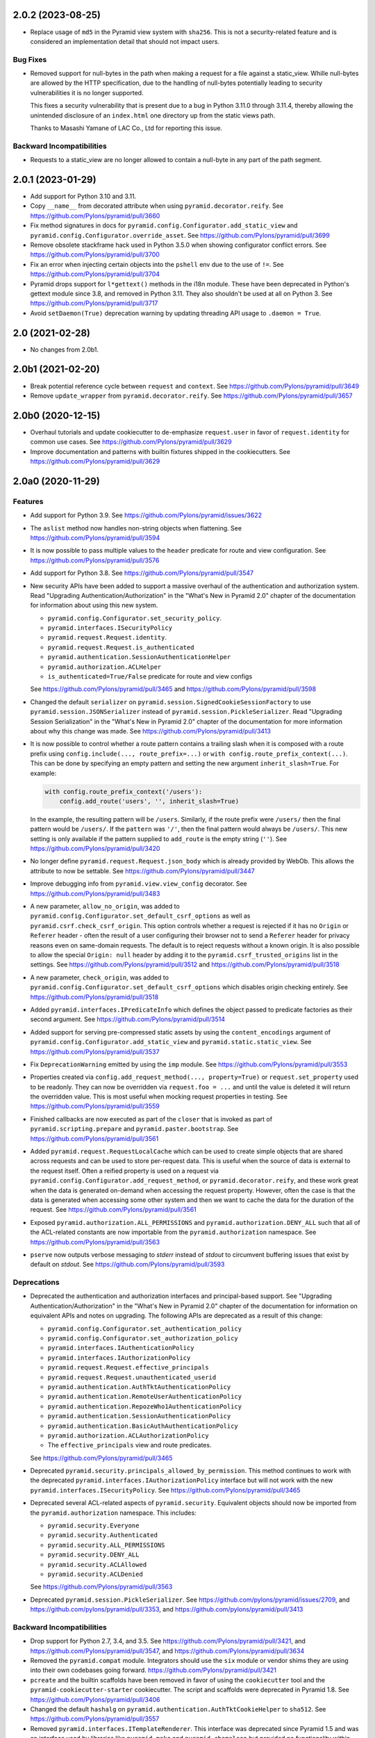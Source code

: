 .. _changes_2.0.2:

2.0.2 (2023-08-25)
==================

- Replace usage of ``md5`` in the Pyramid view system with ``sha256``. This
  is not a security-related feature and is considered an implementation detail
  that should not impact users.

Bug Fixes
---------

- Removed support for null-bytes in the path when making a request for a file
  against a static_view. Whille null-bytes are allowed by the HTTP
  specification, due to the handling of null-bytes potentially leading to
  security vulnerabilities it is no longer supported.

  This fixes a security vulnerability that is present due to a bug in Python
  3.11.0 through 3.11.4, thereby allowing the unintended disclosure of an
  ``index.html`` one directory up from the static views path.

  Thanks to Masashi Yamane of LAC Co., Ltd for reporting this issue.

Backward Incompatibilities
--------------------------

- Requests to a static_view are no longer allowed to contain a null-byte in any
  part of the path segment.

.. _changes_2.0.1:

2.0.1 (2023-01-29)
==================

- Add support for Python 3.10 and 3.11.

- Copy ``__name__`` from decorated attribute when using
  ``pyramid.decorator.reify``.
  See https://github.com/Pylons/pyramid/pull/3660

- Fix method signatures in docs for
  ``pyramid.config.Configurator.add_static_view`` and
  ``pyramid.config.Configurator.override_asset``.
  See https://github.com/Pylons/pyramid/pull/3699

- Remove obsolete stackframe hack used in Python 3.5.0 when showing
  configurator conflict errors.
  See https://github.com/Pylons/pyramid/pull/3700

- Fix an error when injecting certain objects into the ``pshell`` env due to
  the use of ``!=``.
  See https://github.com/Pylons/pyramid/pull/3704

- Pyramid drops support for ``l*gettext()`` methods in the i18n module.
  These have been deprecated in Python's gettext module since 3.8, and
  removed in Python 3.11. They also shouldn't be used at all on Python 3.
  See https://github.com/Pylons/pyramid/pull/3717

- Avoid ``setDaemon(True)`` deprecation warning by updating threading API usage
  to ``.daemon = True``.

2.0 (2021-02-28)
================

- No changes from 2.0b1.

2.0b1 (2021-02-20)
==================

- Break potential reference cycle between ``request`` and ``context``.
  See https://github.com/Pylons/pyramid/pull/3649

- Remove ``update_wrapper`` from ``pyramid.decorator.reify``.
  See https://github.com/Pylons/pyramid/pull/3657

2.0b0 (2020-12-15)
==================

- Overhaul tutorials and update cookiecutter to de-emphasize ``request.user``
  in favor of ``request.identity`` for common use cases.
  See https://github.com/Pylons/pyramid/pull/3629

- Improve documentation and patterns with builtin fixtures shipped in the
  cookiecutters.
  See https://github.com/Pylons/pyramid/pull/3629

2.0a0 (2020-11-29)
==================

Features
--------

- Add support for Python 3.9.
  See https://github.com/Pylons/pyramid/issues/3622

- The ``aslist`` method now handles non-string objects when flattening.
  See https://github.com/Pylons/pyramid/pull/3594

- It is now possible to pass multiple values to the ``header`` predicate
  for route and view configuration.
  See https://github.com/Pylons/pyramid/pull/3576

- Add support for Python 3.8.
  See https://github.com/Pylons/pyramid/pull/3547

- New security APIs have been added to support a massive overhaul of the
  authentication and authorization system. Read
  "Upgrading Authentication/Authorization" in the "What's New in Pyramid 2.0"
  chapter of the documentation for information about using this new system.

  - ``pyramid.config.Configurator.set_security_policy``.
  - ``pyramid.interfaces.ISecurityPolicy``
  - ``pyramid.request.Request.identity``.
  - ``pyramid.request.Request.is_authenticated``
  - ``pyramid.authentication.SessionAuthenticationHelper``
  - ``pyramid.authorization.ACLHelper``
  - ``is_authenticated=True/False`` predicate for route and view configs

  See https://github.com/Pylons/pyramid/pull/3465 and
  https://github.com/Pylons/pyramid/pull/3598

- Changed the default ``serializer`` on
  ``pyramid.session.SignedCookieSessionFactory`` to use
  ``pyramid.session.JSONSerializer`` instead of
  ``pyramid.session.PickleSerializer``. Read
  "Upgrading Session Serialization" in the "What's New in Pyramid 2.0" chapter
  of the documentation for more information about why this change was made.
  See https://github.com/Pylons/pyramid/pull/3413

- It is now possible to control whether a route pattern contains a trailing
  slash when it is composed with a route prefix using
  ``config.include(..., route_prefix=...)`` or
  ``with config.route_prefix_context(...)``. This can be done by specifying
  an empty pattern and setting the new argument
  ``inherit_slash=True``. For example:

  .. code-block:: python

      with config.route_prefix_context('/users'):
          config.add_route('users', '', inherit_slash=True)

  In the example, the resulting pattern will be ``/users``. Similarly, if the
  route prefix were ``/users/`` then the final pattern would be ``/users/``.
  If the ``pattern`` was ``'/'``, then the final pattern would always be
  ``/users/``. This new setting is only available if the pattern supplied
  to ``add_route`` is the empty string (``''``).
  See https://github.com/Pylons/pyramid/pull/3420

- No longer define ``pyramid.request.Request.json_body`` which is already
  provided by WebOb. This allows the attribute to now be settable.
  See https://github.com/Pylons/pyramid/pull/3447

- Improve debugging info from ``pyramid.view.view_config`` decorator.
  See https://github.com/Pylons/pyramid/pull/3483

- A new parameter, ``allow_no_origin``, was added to
  ``pyramid.config.Configurator.set_default_csrf_options`` as well as
  ``pyramid.csrf.check_csrf_origin``. This option controls whether a
  request is rejected if it has no ``Origin`` or ``Referer`` header -
  often the result of a user configuring their browser not to send a
  ``Referer`` header for privacy reasons even on same-domain requests.
  The default is to reject requests without a known origin. It is also
  possible to allow the special ``Origin: null`` header by adding it to the
  ``pyramid.csrf_trusted_origins`` list in the settings.
  See https://github.com/Pylons/pyramid/pull/3512
  and https://github.com/Pylons/pyramid/pull/3518

- A new parameter, ``check_origin``, was added to
  ``pyramid.config.Configurator.set_default_csrf_options`` which disables
  origin checking entirely.
  See https://github.com/Pylons/pyramid/pull/3518

- Added ``pyramid.interfaces.IPredicateInfo`` which defines the object passed
  to predicate factories as their second argument.
  See https://github.com/Pylons/pyramid/pull/3514

- Added support for serving pre-compressed static assets by using the
  ``content_encodings`` argument of
  ``pyramid.config.Configurator.add_static_view`` and
  ``pyramid.static.static_view``.
  See https://github.com/Pylons/pyramid/pull/3537

- Fix ``DeprecationWarning`` emitted by using the ``imp`` module.
  See https://github.com/Pylons/pyramid/pull/3553

- Properties created via ``config.add_request_method(..., property=True)`` or
  ``request.set_property`` used to be readonly. They can now be overridden
  via ``request.foo = ...`` and until the value is deleted it will return
  the overridden value. This is most useful when mocking request properties
  in testing.
  See https://github.com/Pylons/pyramid/pull/3559

- Finished callbacks are now executed as part of the ``closer`` that is
  invoked as part of ``pyramid.scripting.prepare`` and
  ``pyramid.paster.bootstrap``.
  See https://github.com/Pylons/pyramid/pull/3561

- Added ``pyramid.request.RequestLocalCache`` which can be used to create
  simple objects that are shared across requests and can be used to store
  per-request data. This is useful when the source of data is external to
  the request itself. Often a reified property is used on a request via
  ``pyramid.config.Configurator.add_request_method``, or
  ``pyramid.decorator.reify``, and these work great when the data is
  generated on-demand when accessing the request property. However, often
  the case is that the data is generated when accessing some other system
  and then we want to cache the data for the duration of the request.
  See https://github.com/Pylons/pyramid/pull/3561

- Exposed ``pyramid.authorization.ALL_PERMISSIONS`` and
  ``pyramid.authorization.DENY_ALL`` such that all of the ACL-related constants
  are now importable from the ``pyramid.authorization`` namespace.
  See https://github.com/Pylons/pyramid/pull/3563

- ``pserve`` now outputs verbose messaging to `stderr` instead of `stdout`
  to circumvent buffering issues that exist by default on `stdout`.
  See https://github.com/Pylons/pyramid/pull/3593

Deprecations
------------

- Deprecated the authentication and authorization interfaces and
  principal-based support. See "Upgrading Authentication/Authorization" in
  the "What's New in Pyramid 2.0" chapter of the documentation for information
  on equivalent APIs and notes on upgrading. The following APIs are deprecated
  as a result of this change:

  - ``pyramid.config.Configurator.set_authentication_policy``
  - ``pyramid.config.Configurator.set_authorization_policy``
  - ``pyramid.interfaces.IAuthenticationPolicy``
  - ``pyramid.interfaces.IAuthorizationPolicy``
  - ``pyramid.request.Request.effective_principals``
  - ``pyramid.request.Request.unauthenticated_userid``
  - ``pyramid.authentication.AuthTktAuthenticationPolicy``
  - ``pyramid.authentication.RemoteUserAuthenticationPolicy``
  - ``pyramid.authentication.RepozeWho1AuthenticationPolicy``
  - ``pyramid.authentication.SessionAuthenticationPolicy``
  - ``pyramid.authentication.BasicAuthAuthenticationPolicy``
  - ``pyramid.authorization.ACLAuthorizationPolicy``
  - The ``effective_principals`` view and route predicates.

  See https://github.com/Pylons/pyramid/pull/3465

- Deprecated ``pyramid.security.principals_allowed_by_permission``. This
  method continues to work with the deprecated
  ``pyramid.interfaces.IAuthorizationPolicy`` interface but will not work with
  the new ``pyramid.interfaces.ISecurityPolicy``.
  See https://github.com/Pylons/pyramid/pull/3465

- Deprecated several ACL-related aspects of ``pyramid.security``. Equivalent
  objects should now be imported from the ``pyramid.authorization`` namespace.
  This includes:

  - ``pyramid.security.Everyone``
  - ``pyramid.security.Authenticated``
  - ``pyramid.security.ALL_PERMISSIONS``
  - ``pyramid.security.DENY_ALL``
  - ``pyramid.security.ACLAllowed``
  - ``pyramid.security.ACLDenied``

  See https://github.com/Pylons/pyramid/pull/3563

- Deprecated ``pyramid.session.PickleSerializer``.
  See https://github.com/pylons/pyramid/issues/2709,
  and https://github.com/pylons/pyramid/pull/3353,
  and https://github.com/pylons/pyramid/pull/3413

Backward Incompatibilities
--------------------------

- Drop support for Python 2.7, 3.4, and 3.5.
  See https://github.com/Pylons/pyramid/pull/3421,
  and https://github.com/Pylons/pyramid/pull/3547,
  and https://github.com/Pylons/pyramid/pull/3634

- Removed the ``pyramid.compat`` module. Integrators should use the ``six``
  module or vendor shims they are using into their own codebases going forward.
  https://github.com/Pylons/pyramid/pull/3421

- ``pcreate`` and the builtin scaffolds have been removed in favor of
  using the ``cookiecutter`` tool and the ``pyramid-cookiecutter-starter``
  cookiecutter. The script and scaffolds were deprecated in Pyramid 1.8.
  See https://github.com/Pylons/pyramid/pull/3406

- Changed the default ``hashalg`` on
  ``pyramid.authentication.AuthTktCookieHelper`` to ``sha512``.
  See https://github.com/Pylons/pyramid/pull/3557

- Removed ``pyramid.interfaces.ITemplateRenderer``. This interface was
  deprecated since Pyramid 1.5 and was an interface
  used by libraries like ``pyramid_mako`` and ``pyramid_chameleon`` but
  provided no functionality within Pyramid itself.
  See https://github.com/Pylons/pyramid/pull/3409

- Removed ``pyramid.security.has_permission``,
  ``pyramid.security.authenticated_userid``,
  ``pyramid.security.unauthenticated_userid``, and
  ``pyramid.security.effective_principals``. These methods were deprecated
  in Pyramid 1.5 and all have equivalents available as properties on the
  request. For example, ``request.authenticated_userid``.
  See https://github.com/Pylons/pyramid/pull/3410

- Removed support for supplying a media range to the ``accept`` predicate of
  both ``pyramid.config.Configurator.add_view`` and
  ``pyramid.config.Configurator.add_route``. These options were deprecated
  in Pyramid 1.10 and WebOb 1.8 because they resulted in uncontrollable
  matching that was not compliant with the RFC.
  See https://github.com/Pylons/pyramid/pull/3411

- Removed ``pyramid.session.UnencryptedCookieSessionFactoryConfig``. This
  session factory was replaced with
  ``pyramid.session.SignedCookieSessionFactory`` in Pyramid 1.5 and has been
  deprecated since then.
  See https://github.com/Pylons/pyramid/pull/3412

- Removed ``pyramid.session.signed_serialize``, and
  ``pyramid.session.signed_deserialize``. These methods were only used by
  the now-removed ``pyramid.session.UnencryptedCookieSessionFactoryConfig``
  and were coupled to the vulnerable pickle serialization format which could
  lead to remove code execution if the secret key is compromised.
  See https://github.com/Pylons/pyramid/pull/3412

- Changed the default ``serializer`` on
  ``pyramid.session.SignedCookieSessionFactory`` to use
  ``pyramid.session.JSONSerializer`` instead of
  ``pyramid.session.PickleSerializer``. Read "Upgrading Session Serialization"
  in the "What's New in Pyramid 2.0" chapter of the documentation for more
  information about why this change was made.
  See https://github.com/Pylons/pyramid/pull/3413

- ``pyramid.request.Request.invoke_exception_view`` will no longer be called
  by the default execution policy.
  See https://github.com/Pylons/pyramid/pull/3496

- ``pyramid.config.Configurator.scan`` will no longer, by default, execute
  Venusian decorator callbacks registered for categories other than
  ``'pyramid'``. To find any decorator regardless of category, specify
  ``config.scan(..., categories=None)``.
  See https://github.com/Pylons/pyramid/pull/3510

- The second argument to predicate factories has been changed from ``config``
  to ``info``, an instance of ``pyramid.interfaces.IPredicateInfo``. This
  limits the data available to predicates but still provides the package,
  registry, settings and dotted-name resolver which should cover most use
  cases and is largely backward compatible.
  See https://github.com/Pylons/pyramid/pull/3514

- Removed the ``check_csrf`` predicate. Instead, use
  ``pyramid.config.Configurator.set_default_csrf_options`` and the
  ``require_csrf`` view option to enable automatic CSRF checking.
  See https://github.com/Pylons/pyramid/pull/3521

- Update the default behavior of
  ``pyramid.authenticationAuthTktAuthenticationPolicy`` and
  ``pyramid.authentication.AuthTktCookieHelper`` to only set a single cookie
  without a domain parameter when no other domain constraints are specified.
  Prior to this change, ``wild_domain=False`` (the default) was effectively
  treated the same as ``wild_domain=True``, in which a cookie was defined
  such that browsers would use it both for the request's domain, as well as
  any subdomain. In the new behavior, cookies will only affect the current
  domain, and not subdomains, by default.
  See https://github.com/Pylons/pyramid/pull/3587

Documentation Changes
---------------------

- Restore build of PDF on Read The Docs.
  See https://github.com/Pylons/pyramid/issues/3290

- Fix docs build for Sphinx 2.0.
  See https://github.com/Pylons/pyramid/pull/3480

- Significant updates to the wiki, wiki2 tutorials to demonstrate the new
  security policy usage as well as a much more production-ready test harness.
  See https://github.com/Pylons/pyramid/pull/3557
